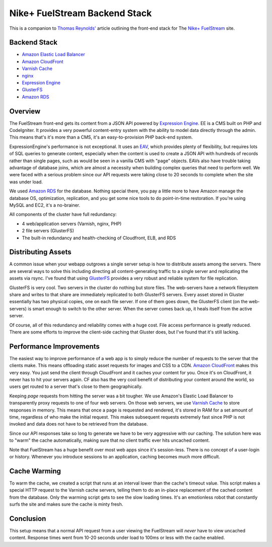 Nike+ FuelStream Backend Stack
==============================

This is a companion to `Thomas Reynolds'`_ article outlining the front-end stack for The `Nike+ FuelStream`_ site.

Backend Stack
-------------
* `Amazon Elastic Load Balancer`_
* `Amazon CloudFront`_
* `Varnish Cache`_
* nginx_
* `Expression Engine`_
* `GlusterFS`_
* `Amazon RDS`_

Overview
--------
The FuelStream front-end gets its content from a JSON API powered by `Expression Engine`_. EE is a CMS built on PHP and CodeIgniter.
It provides a very powerful content-entry system with the ability to model data directly through the admin. This means that's
it's more than a CMS, it's an easy-to-provision PHP back-end system.

ExpressionEngine's performance is not exceptional. It uses an EAV_, which provides plenty of flexibility, but requires lots of
SQL queries to generate content, especially when the content is used to create a JSON API with hundreds of records rather than 
single pages, such as would be seen in a vanilla CMS with "page" objects. EAVs also have trouble taking advantage of database 
joins, which are almost a necessity when building complex queries that need to perform well. We were faced with a serious
problem since our API requests were taking close to 20 seconds to complete when the site was under load.

We used `Amazon RDS`_ for the database. Nothing special there, you pay a little more to have Amazon manage the database OS, optimization, 
replication, and you get some nice tools to do point-in-time restoration. If you're using MySQL and EC2, it's a no-brainer.

All components of the cluster have full redundancy:

- 4 web/application servers (Varnish, nginx, PHP)
- 2 file servers (GlusterFS)
- The built-in redundancy and health-checking of Cloudfront, ELB, and RDS

Distributing Assets
-------------------
A common issue when your webapp outgrows a single server setup is how to distribute assets among the servers. There are several
ways to solve this including directing all content-generating traffic to a single server and replicating the assets via rsync. I've
found that using `GlusterFS`_ provides a very robust and reliable system for file replication.

GlusterFS is very cool.  Two servers in the cluster do nothing but store files. The web-servers have a network filesystem share and writes
to that share are immediately replicated to both GlusterFS servers. Every asset stored in Gluster essentially has two physical copies, one
on each file server. If one of them goes down, the GlusterFS client (on the web-servers) is smart enough to switch to the other
server. When the server comes back up, it heals itself from the active server. 

Of course, all of this redundancy and reliability comes with a huge cost. File access performance is greatly reduced. There are some efforts to 
improve the client-side caching that Gluster does, but I've found that it's still lacking. 

Performance Improvements
------------------------
The easiest way to improve performance of a web app is to simply reduce the number of requests to the server that the clients
make. This means offloading static asset requests for images and CSS to a CDN.  `Amazon CloudFront`_ makes this very easy. You just send
the client through CloudFront and it caches your content for you. Once it's on CloudFront, it never has to hit your servers again. CF
also has the very cool benefit of distributing your content around the world, so users get routed to a server that's close to them
geographically.

Keeping *page* requests from hitting the server was a bit tougher. We use Amazon's Elastic Load Balancer to transparently proxy requests
to one of four web servers. On those web servers, we use `Varnish Cache`_ to store responses in memory. This means that once a page is requested
and rendered, it's stored in RAM for a set amount of time, regardless of who make the initial request. This makes subsequent requests extremely fast
since PHP is not invoked and data does not have to be retrieved from the database. 

Since our API responses take so long to generate we have to be very aggressive with our caching.  The solution here was to "warm" the 
cache automatically, making sure that no client traffic ever hits uncached content.

Note that FuelStream has a huge benefit over most web apps since it's session-less. There is no concept of a user-login or history.
Whenever you introduce sessions to an application, caching becomes much more difficult.

Cache Warming
-------------
To warm the cache, we created a script that runs at an interval lower than the cache's timeout value. This script makes a special HTTP
request to the Varnish cache servers, telling them to do an in-place replacement of the cached content from the database. Only the warming script
gets to see the slow loading times. It's an emotionless robot that constantly surfs the site and makes sure the cache is minty fresh.

Conclusion
----------
This setup means that a normal API request from a user viewing the FuelStream will *never* have to view uncached content.
Response times went from 10-20 seconds under load to 100ms or less with the cache enabled.

.. _Thomas Reynolds': http://awardwinningfjords.com/2012/09/23/fuelstream.html
.. _Nike+ FuelStream: http://gameonworld.nike.com/#en_US/fuelstream
.. _Expression Engine: http://expressionengine.com/
.. _EAV: http://en.wikipedia.org/wiki/Entity%E2%80%93attribute%E2%80%93value_model
.. _Varnish Cache: https://www.varnish-cache.org/
.. _nginx: http://nginx.org/
.. _GlusterFS: http://www.gluster.org/
.. _Amazon CloudFront: http://aws.amazon.com/cloudfront/
.. _Amazon Elastic Load Balancer: http://aws.amazon.com/elasticloadbalancing/
.. _Amazon RDS: http://aws.amazon.com/rds/
